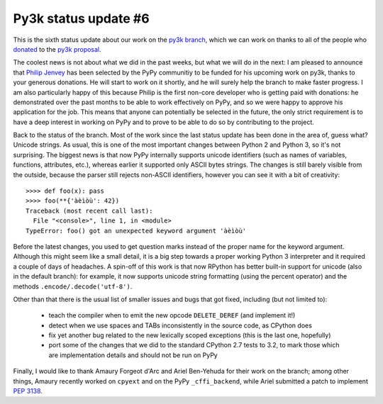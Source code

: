 Py3k status update #6
---------------------

This is the sixth status update about our work on the `py3k branch`_, which we
can work on thanks to all of the people who donated_ to the `py3k proposal`_.

The coolest news is not about what we did in the past weeks, but what we will
do in the next: I am pleased to announce that `Philip Jenvey`_ has been
selected by the PyPy communitiy to be funded for his upcoming work on py3k,
thanks to your generous donations. He will start to work on it shortly, and he
will surely help the branch to make faster progress.  I am also particularly
happy of this because Philip is the first non-core developer who is getting
paid with donations: he demonstrated over the past months to be able to work
effectively on PyPy, and so we were happy to approve his application for the
job.  This means that anyone can potentially be selected in the future, the
only strict requirement is to have a deep interest in working on PyPy and to
prove to be able to do so by contributing to the project.

Back to the status of the branch. Most of the work since the last status
update has been done in the area of, guess what? Unicode strings. As usual,
this is one of the most important changes between Python 2 and Python 3, so
it's not surprising.  The biggest news is that now PyPy internally supports
unicode identifiers (such as names of variables, functions, attributes, etc.),
whereas earlier it supported only ASCII bytes strings.  The changes is still
barely visible from the outside, because the parser still rejects non-ASCII
identifiers, however you can see it with a bit of creativity::

    >>>> def foo(x): pass
    >>>> foo(**{'àèìòù': 42})      
    Traceback (most recent call last):
      File "<console>", line 1, in <module>
    TypeError: foo() got an unexpected keyword argument 'àèìòù'

Before the latest changes, you used to get question marks instead of the
proper name for the keyword argument.  Although this might seem like a small
detail, it is a big step towards a proper working Python 3 interpreter and it
required a couple of days of headaches.  A spin-off of this work is that now
RPython has better built-in support for unicode (also in the default branch):
for example, it now supports unicode string formatting (using the percent
operator) and the methods ``.encode/.decode('utf-8')``.

Other than that there is the usual list of smaller issues and bugs that got
fixed, including (but not limited to):

  - teach the compiler when to emit the new opcode ``DELETE_DEREF`` (and
    implement it!)

  - detect when we use spaces and TABs inconsistently in the source code, as
    CPython does

  - fix yet another bug related to the new lexically scoped exceptions (this
    is the last one, hopefully)

  - port some of the changes that we did to the standard CPython 2.7 tests to
    3.2, to mark those which are implementation details and should not be run on
    PyPy

Finally, I would like to thank Amaury Forgeot d'Arc and Ariel Ben-Yehuda for
their work on the branch; among other things, Amaury recently worked on
``cpyext`` and on the PyPy ``_cffi_backend``, while Ariel submitted a patch to
implement `PEP 3138`_.

.. _donated: http://morepypy.blogspot.com/2012/01/py3k-and-numpy-first-stage-thanks-to.html
.. _`py3k proposal`: http://pypy.org/py3donate.html
.. _`py3k branch`: https://bitbucket.org/pypy/pypy/src/py3k
.. _`PEP 3138`: http://www.python.org/dev/peps/pep-3138/
.. _`Philip Jenvey`: https://twitter.com/pjenvey
